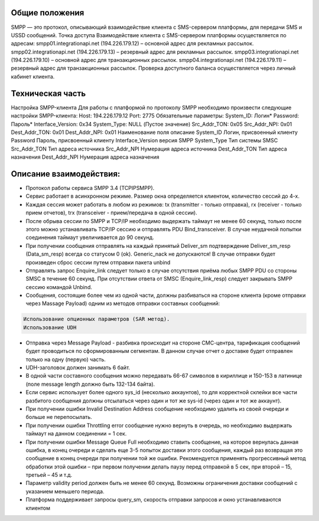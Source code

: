 Общие положения
---------------
SMPP — это протокол, описывающий взаимодействие клиента с SMS-сервером платформы, для передачи SMS и USSD сообщений.
Точка доступа
Взаимодействие клиента с SMS-сервером платформы осуществляется по адресам:
smpp01.integrationapi.net (194.226.179.12) – основной адрес для рекламных рассылок.
smpp02.integrationapi.net (194.226.179.13) – резервный адрес для рекламных рассылок.
smpp03.integrationapi.net (194.226.179.10) – основной адрес для транзакционных рассылок.
smpp04.integrationapi.net (194.226.179.11) – резервный адрес для транзакционных рассылок.
Проверка доступного баланса осуществляется через личный кабинет клиента.

Техническая часть
-----------------
Настройка SMPP-клиента
Для работы с платформой по протоколу SMPP необходимо произвести следующие настройки SMPP-клиента:
Host: 194.226.179.12 Port: 2775
Обязательные параметры:
System_ID: Логин*
Password: Пароль*
Interface_Version: 0x34
System_Type: NULL (Пустое значение)
Src_Addr_TON: 0x05
Src_Addr_NPI: 0x01
Dest_Addr_TON: 0x01
Dest_Addr_NPI: 0x01
Наименование поля описание
System_ID Логин, присвоенный клиенту
Password Пароль, присвоенный клиенту
Interface_Version версия SMPP
System_Type Тип системы SMSC
Src_Addr_TON Тип адреса источника
Src_Addr_NPI Нумерация адреса источника
Dest_Addr_TON Тип адреса назначения
Dest_Addr_NPI Нумерация адреса назначения

Описание взаимодействия:
-----------------------
* Протокол работы сервиса SMPP 3.4 (TCP\IP\SMPP).
* Сервис работает в асинхронном режиме. Размер окна определяется клиентом, количество сессий до 4-х.
* Каждая сессия может работать в любом из режимов: tx (transmitter - только отправка), rx (receiver - только прием отчетов), trx (transceiver - прием/передача в одной сессии).
* После обрыва сессии по SMPP и TCP/IP необходимо выдержать таймаут не менее 60 секунд, только после этого можно устанавливать TCP/IP сессию и отправлять PDU Bind_transceiver. В случае неудачной попытки соединения таймаут увеличивается до 90 секунд.
* При получении сообщения отправлять на каждый принятый Deliver_sm подтверждение Deliver_sm_resp (Data_sm_resp) всегда со статусом 0 (ok). Generic_nack не допускаются! В случае отправки будет произведен сброс сессии путем отправки пакета unbind
* Отправлять запрос Enquire_link следует только в случае отсутствия приёма любых SMPP PDU со стороны SMSC в течение 60 секунд. При отсутствии ответа от SMSC (Enquire_link_resp) следует закрывать SMPP сессию командой Unbind.
* Сообщения, состоящие более чем из одной части, должны разбиваться на стороне клиента (кроме отправки через Massage Payload) одним из методов отправки составных сообщений:

.. code-block:: json

        Использование опционных параметров (SAR метод).
        Использование UDH
        

* Отправка через Message Payload - разбивка происходит на стороне СМС-центра, тарификация сообщений будет проводиться по сформированным сегментам. В данном случае отчет о доставке будет отправлен только на одну (первую) часть.
* UDH-заголовок должен занимать 6 байт.
* В одной части составного сообщения можно передавать 66-67 символов в кириллице и 150-153 в латинице (поле message length должно быть 132-134 байта).
* Если сервис использует более одного sys_id (несколько аккаунтов), то для корректной склейки все части разбитого сообщения должны отсылаться через один и тот же sys-id (через один и тот же аккаунт).
* При получении ошибки Invalid Destination Address сообщение необходимо удалить из своей очереди и больше не перепосылать.
* При получении ошибки Throttling error сообщение нужно вернуть в очередь, но необходимо выдержать таймаут на данном соединении = 1 сек.
* При получении ошибки Message Queue Full необходимо ставить сообщение, на которое вернулась данная ошибка, в конец очереди и сделать еще 3-5 попыток доставки этого сообщения, каждый раз возвращая это сообщение в конец очереди при получении той же ошибки. Рекомендуется применять прогрессивный метод обработки этой ошибки – при первом получении делать паузу перед отправкой в 5 сек, при второй – 15, третьей – 45 и т.д.
* Параметр validity period должен быть не менее 60 секунд. Возможны ограничения доставки сообщений с указанием меньшего периода.
* Платформа поддерживает запросы query_sm, скорость отправки запросов и окно устанавливаются клиентом 
